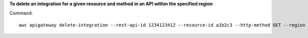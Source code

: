 **To delete an integration for a given resource and method in an API within the specified region**

Command::

  aws apigateway delete-integration --rest-api-id 1234123412 --resource-id a1b2c3 --http-method GET --region us-west-2

